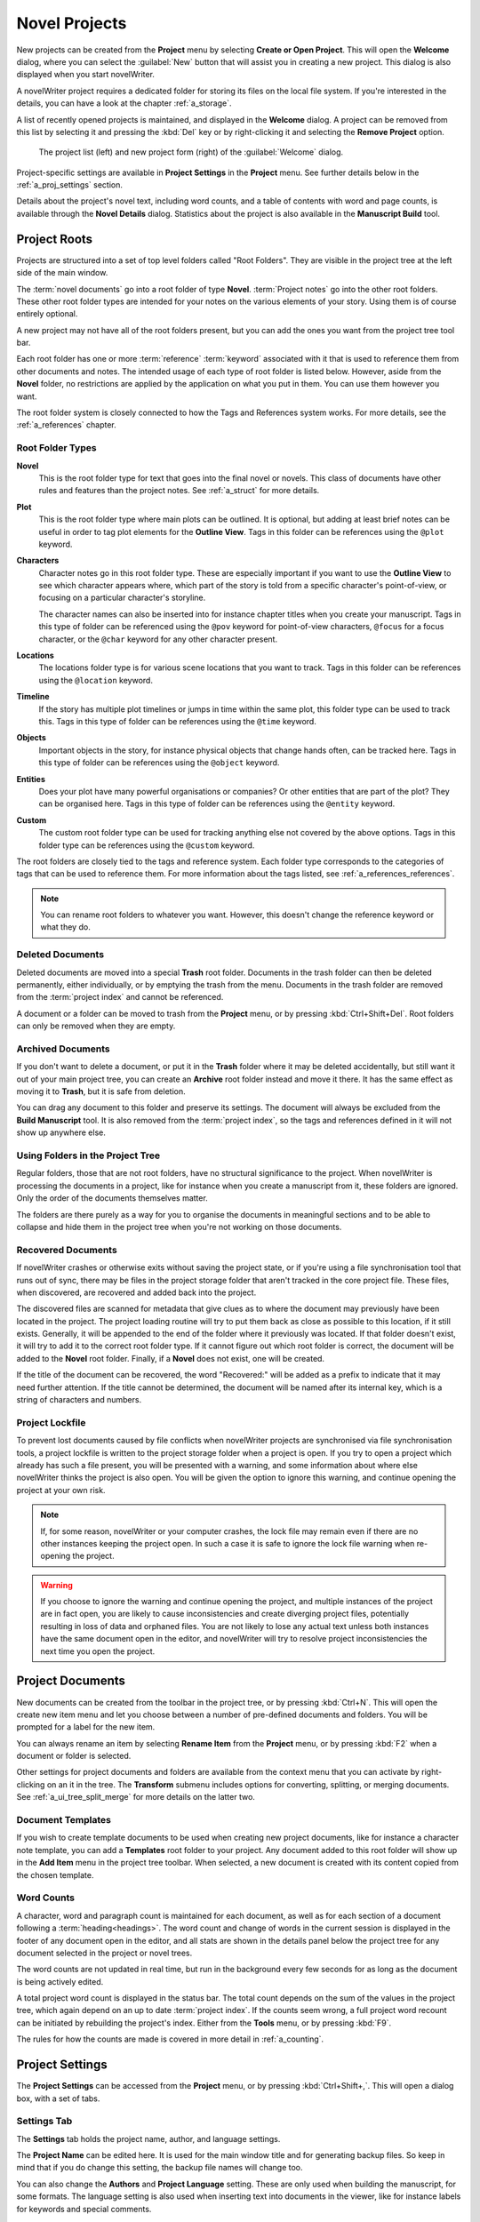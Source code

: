 .. _a_proj:

**************
Novel Projects
**************

New projects can be created from the **Project** menu by selecting **Create or Open Project**. This
will open the **Welcome** dialog, where you can select the :guilabel:`New` button that will assist
you in creating a new project. This dialog is also displayed when you start novelWriter.

A novelWriter project requires a dedicated folder for storing its files on the local file system.
If you're interested in the details, you can have a look at the chapter :ref:`a_storage`.

A list of recently opened projects is maintained, and displayed in the **Welcome** dialog. A
project can be removed from this list by selecting it and pressing the :kbd:`Del` key or by
right-clicking it and selecting the **Remove Project** option.

.. figure:: images/fig_welcome.jpg

   The project list (left) and new project form (right) of the :guilabel:`Welcome` dialog.

Project-specific settings are available in **Project Settings** in the **Project** menu. See
further details below in the :ref:`a_proj_settings` section.

Details about the project's novel text, including word counts, and a table of contents with word
and page counts, is available through the **Novel Details** dialog. Statistics about the project
is also available in the **Manuscript Build** tool.


.. _a_proj_roots:

Project Roots
=============

Projects are structured into a set of top level folders called "Root Folders". They are visible in
the project tree at the left side of the main window.

The :term:`novel documents` go into a root folder of type **Novel**. :term:`Project notes` go into
the other root folders. These other root folder types are intended for your notes on the various
elements of your story. Using them is of course entirely optional.

A new project may not have all of the root folders present, but you can add the ones you want from
the project tree tool bar.

Each root folder has one or more :term:`reference` :term:`keyword` associated with it that is used
to reference them from other documents and notes. The intended usage of each type of root folder is
listed below. However, aside from the **Novel** folder, no restrictions are applied by the
application on what you put in them. You can use them however you want.

The root folder system is closely connected to how the Tags and References system works. For more
details, see the :ref:`a_references` chapter.


Root Folder Types
-----------------

**Novel**
   This is the root folder type for text that goes into the final novel or novels. This class of
   documents have other rules and features than the project notes. See :ref:`a_struct` for more
   details.

**Plot**
   This is the root folder type where main plots can be outlined. It is optional, but adding at
   least brief notes can be useful in order to tag plot elements for the **Outline View**. Tags in
   this folder can be references using the ``@plot`` keyword.

**Characters**
   Character notes go in this root folder type. These are especially important if you want to use
   the **Outline View** to see which character appears where, which part of the story is told from
   a specific character's point-of-view, or focusing on a particular character's storyline.

   The character names can also be inserted into for instance chapter titles when you create your
   manuscript. Tags in this type of folder can be referenced using the ``@pov`` keyword for
   point-of-view characters, ``@focus`` for a focus character, or the ``@char`` keyword for any
   other character present.

**Locations**
   The locations folder type is for various scene locations that you want to track. Tags in this
   folder can be references using the ``@location`` keyword.

**Timeline**
   If the story has multiple plot timelines or jumps in time within the same plot, this folder type
   can be used to track this. Tags in this type of folder can be references using the ``@time``
   keyword.

**Objects**
   Important objects in the story, for instance physical objects that change hands often, can be
   tracked here. Tags in this type of folder can be references using the ``@object`` keyword.

**Entities**
   Does your plot have many powerful organisations or companies? Or other entities that are part of
   the plot? They can be organised here. Tags in this type of folder can be references using the
   ``@entity`` keyword.

**Custom**
   The custom root folder type can be used for tracking anything else not covered by the above
   options. Tags in this folder type can be references using the ``@custom`` keyword.

The root folders are closely tied to the tags and reference system. Each folder type corresponds to
the categories of tags that can be used to reference them. For more information about the tags
listed, see :ref:`a_references_references`.

.. note::
   You can rename root folders to whatever you want. However, this doesn't change the reference
   keyword or what they do.

.. versionadded:: 2.0
   As of version 2.0, you can make multiple root folders of each kind to split up your project.


.. _a_proj_roots_del:

Deleted Documents
-----------------

Deleted documents are moved into a special **Trash** root folder. Documents in the trash folder can
then be deleted permanently, either individually, or by emptying the trash from the menu. Documents
in the trash folder are removed from the :term:`project index` and cannot be referenced.

A document or a folder can be moved to trash from the **Project** menu, or by pressing
:kbd:`Ctrl+Shift+Del`. Root folders can only be removed when they are empty.


.. _a_proj_roots_out:

Archived Documents
------------------

If you don't want to delete a document, or put it in the **Trash** folder where it may be deleted
accidentally, but still want it out of your main project tree, you can create an **Archive** root
folder instead and move it there. It has the same effect as moving it to **Trash**, but it is safe
from deletion.

You can drag any document to this folder and preserve its settings. The document will always be
excluded from the **Build Manuscript** tool. It is also removed from the :term:`project index`, so
the tags and references defined in it will not show up anywhere else.


.. _a_proj_roots_dirs:

Using Folders in the Project Tree
---------------------------------

Regular folders, those that are not root folders, have no structural significance to the project.
When novelWriter is processing the documents in a project, like for instance when you create a
manuscript from it, these folders are ignored. Only the order of the documents themselves matter.

The folders are there purely as a way for you to organise the documents in meaningful sections and
to be able to collapse and hide them in the project tree when you're not working on those
documents.

.. versionadded:: 2.0
   As of version 2.0 it is possible to add child documents to other documents. This is particularly
   useful when you create chapters and scenes. If you add separate scene documents, you should also
   add separate chapter documents, even if they only contain a chapter heading. You can then add
   scene documents as child items to the chapters.


.. _a_proj_roots_orphaned:

Recovered Documents
-------------------

If novelWriter crashes or otherwise exits without saving the project state, or if you're using a
file synchronisation tool that runs out of sync, there may be files in the project storage folder
that aren't tracked in the core project file. These files, when discovered, are recovered and added
back into the project.

The discovered files are scanned for metadata that give clues as to where the document may
previously have been located in the project. The project loading routine will try to put them back
as close as possible to this location, if it still exists. Generally, it will be appended to the
end of the folder where it previously was located. If that folder doesn't exist, it will try to add
it to the correct root folder type. If it cannot figure out which root folder is correct, the
document will be added to the **Novel** root folder. Finally, if a **Novel** does not exist, one
will be created.

If the title of the document can be recovered, the word "Recovered:" will be added as a prefix to
indicate that it may need further attention. If the title cannot be determined, the document will
be named after its internal key, which is a string of characters and numbers.


.. _a_proj_roots_lock:

Project Lockfile
----------------

To prevent lost documents caused by file conflicts when novelWriter projects are synchronised via
file synchronisation tools, a project lockfile is written to the project storage folder when a
project is open. If you try to open a project which already has such a file present, you will be
presented with a warning, and some information about where else novelWriter thinks the project is
also open. You will be given the option to ignore this warning, and continue opening the project at
your own risk.

.. note::
   If, for some reason, novelWriter or your computer crashes, the lock file may remain even if
   there are no other instances keeping the project open. In such a case it is safe to ignore the
   lock file warning when re-opening the project.

.. warning::
   If you choose to ignore the warning and continue opening the project, and multiple instances of
   the project are in fact open, you are likely to cause inconsistencies and create diverging
   project files, potentially resulting in loss of data and orphaned files. You are not likely to
   lose any actual text unless both instances have the same document open in the editor, and
   novelWriter will try to resolve project inconsistencies the next time you open the project.


.. _a_proj_files:

Project Documents
=================

New documents can be created from the toolbar in the project tree, or by pressing :kbd:`Ctrl+N`.
This will open the create new item menu and let you choose between a number of pre-defined
documents and folders. You will be prompted for a label for the new item.

You can always rename an item by selecting **Rename Item** from the **Project** menu, or by
pressing :kbd:`F2` when a document or folder is selected.

Other settings for project documents and folders are available from the context menu that you can
activate by right-clicking on an it in the tree. The **Transform** submenu includes options for
converting, splitting, or merging documents. See :ref:`a_ui_tree_split_merge` for more details on
the latter two.


Document Templates
------------------

If you wish to create template documents to be used when creating new project documents, like for
instance a character note template, you can add a **Templates** root folder to your project. Any
document added to this root folder will show up in the **Add Item** menu in the project tree
toolbar. When selected, a new document is created with its content copied from the chosen template.

.. versionadded:: 2.3


.. _a_proj_files_counts:

Word Counts
-----------

A character, word and paragraph count is maintained for each document, as well as for each section
of a document following a :term:`heading<headings>`. The word count and change of words in the
current session is displayed in the footer of any document open in the editor, and all stats are
shown in the details panel below the project tree for any document selected in the project or novel
trees.

The word counts are not updated in real time, but run in the background every few seconds for as
long as the document is being actively edited.

A total project word count is displayed in the status bar. The total count depends on the sum of
the values in the project tree, which again depend on an up to date :term:`project index`. If the
counts seem wrong, a full project word recount can be initiated by rebuilding the project's index.
Either from the **Tools** menu, or by pressing :kbd:`F9`.

The rules for how the counts are made is covered in more detail in :ref:`a_counting`.


.. _a_proj_settings:

Project Settings
================

The **Project Settings** can be accessed from the **Project** menu, or by pressing
:kbd:`Ctrl+Shift+,`. This will open a dialog box, with a set of tabs.


Settings Tab
------------

The **Settings** tab holds the project name, author, and language settings.

The **Project Name** can be edited here. It is used for the main window title and for generating
backup files. So keep in mind that if you do change this setting, the backup file names will change
too.

You can also change the **Authors** and **Project Language** setting. These are only used when
building the manuscript, for some formats. The language setting is also used when inserting text
into documents in the viewer, like for instance labels for keywords and special comments.

If your project is in a different language than your main spell checking language is set to, you
can override the default setting here. The project language can also be changed from the **Tools**
menu.

You can also override the automatic backup setting for the project if you wish.


Status and Importance Tabs
--------------------------

Each document or folder of type **Novel** can be given a "Status" label accompanied by a coloured
icon, and each document or folder of the remaining types can be given an "Importance" label.

These labels are there purely for your convenience, and you are not required to use them for any
other features to work. No other part of novelWriter accesses this information. The intention is to
use these to indicate at what stage of completion each novel document is, or how important the
content of a note is to the story. You don't have to use them this way, that's just what they were
intended for, but you can make them whatever you want.

See also :ref:`a_ui_tree_status`.

.. note::
   The status or importance level currently in use by one or more documents cannot be deleted, but
   they can be edited.


Auto-Replace Tab
----------------

A set of automatically replaced keywords can be added in this tab. The keywords in the left column
will be replaced by the text in the right column when documents are opened in the viewer. They will
also be applied to manuscript builds.

The auto-replace feature will replace text in angle brackets that is in this list. The syntax
highlighter will add an alternate colour to text matching the syntax, but it doesn't check if the
text is in this list.

.. note::
   A keyword cannot contain spaces. The angle brackets are added by default, and when used in the
   text are a part of the keyword to be replaced. This is to ensure that parts of the text aren't
   unintentionally replaced by the content of the list.


.. _a_proj_backup:

Backup
======

An automatic backup system is built into novelWriter. In order to use it, a backup path to where
the backup files are to be stored must be provided in **Preferences**. The path defaults to a
folder named "Backups" in your home directory.

Backups can be run automatically when a project is closed, which also implies it is run when the
application itself is closed. Backups are date stamped zip files of the project files in the
project folder (files not strictly a part of the project are ignored). The zip archives are stored
in a subfolder of the backup path. The subfolder will have the same name as the **Project Name** as
defined in :ref:`a_proj_settings`.

The backup feature, when configured, can also be run manually from the **Tools** menu. It is also
possible to disable automated backups for a given project in **Project Settings**.

.. note::
   For the backup to be able to run, the **Project Name** must be set in **Project Settings**. This
   value is used to generate the name and path of the backups. Without it, the backup will not run
   at all, but it will produce a warning message.


.. _a_proj_stats:

Writing Statistics
==================

When you work on a project, a log file records when you opened it, when you closed it, and the
total word counts of your novel documents and notes at the end of the session, provided that the
session lasted either more than 5 minutes, or that the total word count changed. For more details
about the log file, see :ref:`a_storage`.

A tool to view the content of the log file is available in the **Tools** menu under **Writing
Statistics**. You can also launch it by pressing :kbd:`F6`, or find it on the sidebar.

The tool will show a list of all your sessions, and a set of filters to apply to the data. You can
also export the filtered data to a JSON file or to a CSV file that can be opened by a spreadsheet
application like for instance Libre Office Calc or Excel.

.. versionadded:: 1.2
   As of version 1.2, the log file also stores how much of the session time was spent idle. The
   definition of idle here is that the novelWriter main window loses focus, or the user hasn't made
   any changes to the currently open document in five minutes. The number of minutes can be altered
   in **Preferences**.
